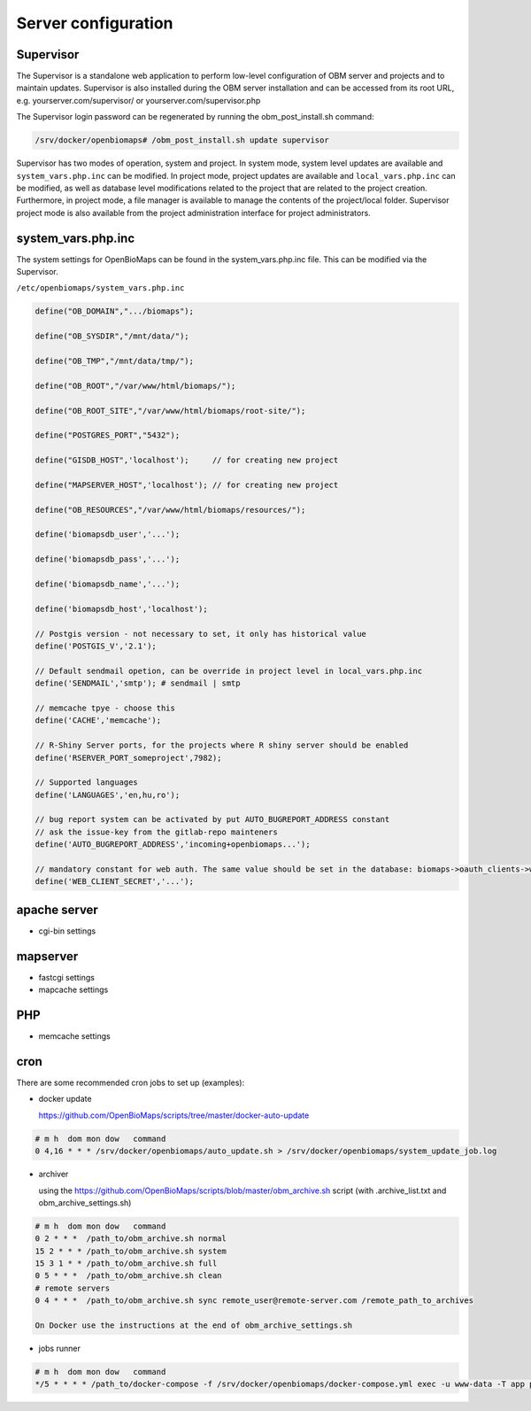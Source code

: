Server configuration
********************

Supervisor
----------
The Supervisor is a standalone web application to perform low-level configuration of OBM server and projects and to maintain updates. Supervisor is also installed during the OBM server installation and can be accessed from its root URL, e.g. yourserver.com/supervisor/ or yourserver.com/supervisor.php

The Supervisor login password can be regenerated by running the obm_post_install.sh command:

.. code-block:: sh

  /srv/docker/openbiomaps# /obm_post_install.sh update supervisor

Supervisor has two modes of operation, system and project. In system mode, system level updates are available and ``system_vars.php.inc`` can be modified. In project mode, project updates are available and ``local_vars.php.inc`` can be modified, as well as database level modifications related to the project that are related to the project creation. Furthermore, in project mode, a file manager is available to manage the contents of the project/local folder. Supervisor project mode is also available from the project administration interface for project administrators.



system_vars.php.inc
-------------------
The system settings for OpenBioMaps can be found in the system_vars.php.inc file. This can be modified via the Supervisor.

``/etc/openbiomaps/system_vars.php.inc``

.. code-block:: php

  define("OB_DOMAIN",".../biomaps");

  define("OB_SYSDIR","/mnt/data/");

  define("OB_TMP","/mnt/data/tmp/");

  define("OB_ROOT","/var/www/html/biomaps/");

  define("OB_ROOT_SITE","/var/www/html/biomaps/root-site/");

  define("POSTGRES_PORT","5432");

  define("GISDB_HOST",'localhost');     // for creating new project

  define("MAPSERVER_HOST",'localhost'); // for creating new project

  define("OB_RESOURCES","/var/www/html/biomaps/resources/");

  define('biomapsdb_user','...');

  define('biomapsdb_pass','...');

  define('biomapsdb_name','...');

  define('biomapsdb_host','localhost');

  // Postgis version - not necessary to set, it only has historical value
  define('POSTGIS_V','2.1');

  // Default sendmail opetion, can be override in project level in local_vars.php.inc 
  define('SENDMAIL','smtp'); # sendmail | smtp

  // memcache tpye - choose this
  define('CACHE','memcache');

  // R-Shiny Server ports, for the projects where R shiny server should be enabled
  define('RSERVER_PORT_someproject',7982);

  // Supported languages
  define('LANGUAGES','en,hu,ro');

  // bug report system can be activated by put AUTO_BUGREPORT_ADDRESS constant
  // ask the issue-key from the gitlab-repo mainteners
  define('AUTO_BUGREPORT_ADDRESS','incoming+openbiomaps...'); 

  // mandatory constant for web auth. The same value should be set in the database: biomaps->oauth_clients->web->oauth_secret
  define('WEB_CLIENT_SECRET','...');


apache server
-------------
- cgi-bin settings
 
mapserver
---------
- fastcgi settings
- mapcache settings

PHP
---
- memcache settings

cron
----
There are some recommended cron jobs to set up (examples):

- docker update

  https://github.com/OpenBioMaps/scripts/tree/master/docker-auto-update
  
.. code-block:: shell

  # m h  dom mon dow   command
  0 4,16 * * * /srv/docker/openbiomaps/auto_update.sh > /srv/docker/openbiomaps/system_update_job.log

- archiver

  using the https://github.com/OpenBioMaps/scripts/blob/master/obm_archive.sh script (with .archive_list.txt and obm_archive_settings.sh)
.. code-block:: shell

  # m h  dom mon dow   command
  0 2 * * *  /path_to/obm_archive.sh normal
  15 2 * * * /path_to/obm_archive.sh system
  15 3 1 * * /path_to/obm_archive.sh full
  0 5 * * *  /path_to/obm_archive.sh clean
  # remote servers
  0 4 * * *  /path_to/obm_archive.sh sync remote_user@remote-server.com /remote_path_to_archives
  
  On Docker use the instructions at the end of obm_archive_settings.sh

- jobs runner
  
.. code-block:: bash

  # m h  dom mon dow   command
  */5 * * * * /path_to/docker-compose -f /srv/docker/openbiomaps/docker-compose.yml exec -u www-data -T app php /var/www/html/biomaps/root-site/projects/PROJECTTABLE/jobs.php

